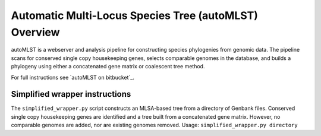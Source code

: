 Automatic Multi-Locus Species Tree (autoMLST) Overview
====================================================
autoMLST is a webserver and analysis pipeline for constructing species phylogenies from genomic data. The pipeline scans for conserved single copy housekeeping genes, selects comparable genomes in the database, and builds a phylogeny using either a concatenated gene matrix or coalescent tree method.

For full instructions see `autoMLST on bitbucket`_.

Simplified wrapper instructions
-------------------------------
The ``simplified_wrapper.py`` script constructs an MLSA-based tree from a directory of Genbank files. Conserved single copy housekeeping genes are identified and a tree built from a concatenated gene matrix. However, no comparable genomes are added, nor are existing genomes removed.
Usage: ``simplified_wrapper.py directory``

.. _https://bitbucket.org/ziemertlab/automlst/src/master/


